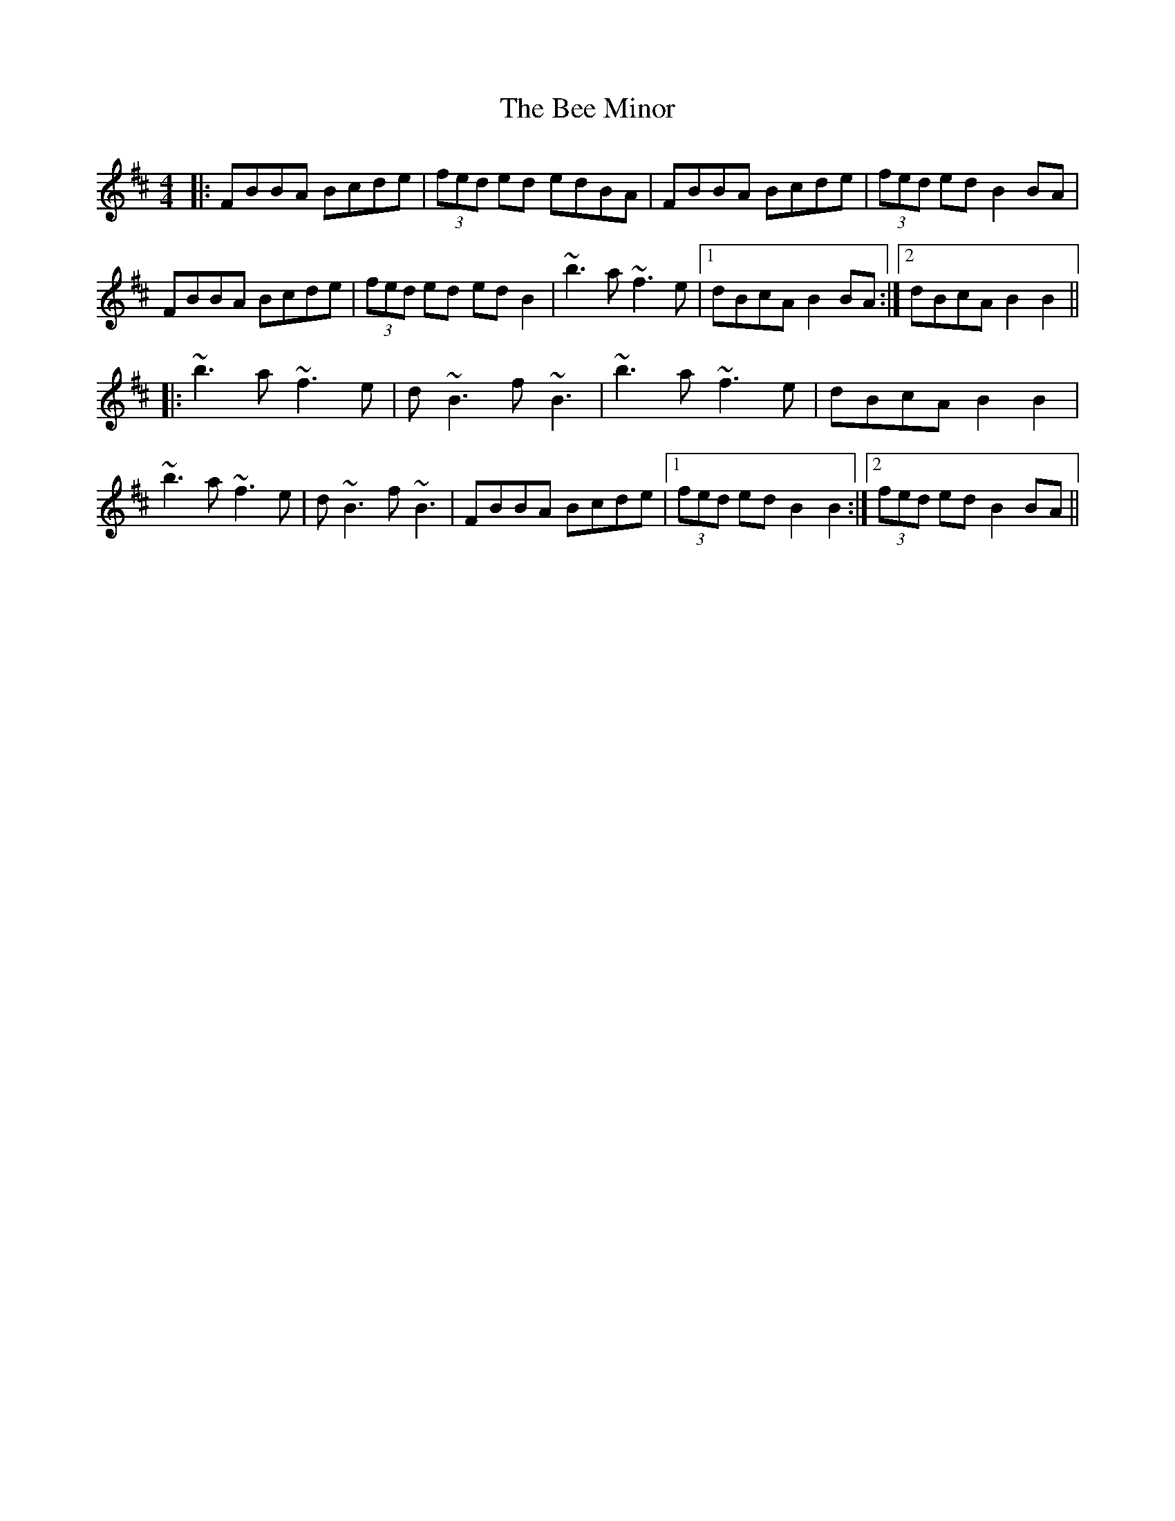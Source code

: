 X: 3183
T: Bee Minor, The
R: reel
M: 4/4
K: Bminor
|:FBBA Bcde|(3fed ed edBA|FBBA Bcde|(3fed ed B2BA|
FBBA Bcde|(3fed ed edB2|~b3a ~f3e|1 dBcA B2BA:|2 dBcA B2B2||
|:~b3a ~f3e|d~B3 f~B3|~b3a ~f3e|dBcA B2B2|
~b3a ~f3e|d~B3 f~B3|FBBA Bcde|1 (3fed ed B2B2:|2 (3fed ed B2BA||

